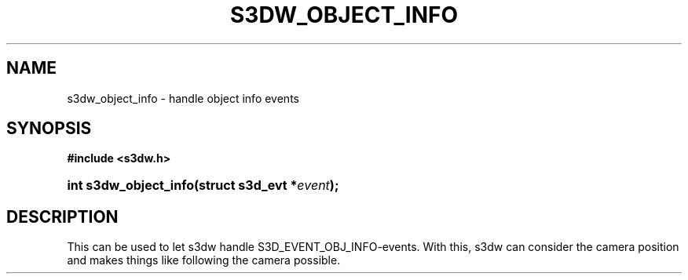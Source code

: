 .\"     Title: s3dw_object_info
.\"    Author:
.\" Generator: DocBook XSL Stylesheets
.\"
.\"    Manual:
.\"    Source:
.\"
.TH "S3DW_OBJECT_INFO" "3" "" "" ""
.\" disable hyphenation
.nh
.\" disable justification (adjust text to left margin only)
.ad l
.SH "NAME"
s3dw_object_info \- handle object info events
.SH "SYNOPSIS"
.sp
.ft B
.nf
#include <s3dw\&.h>
.fi
.ft
.HP 21
.BI "int s3dw_object_info(struct\ s3d_evt\ *" "event" ");"
.SH "DESCRIPTION"
.PP
This can be used to let s3dw handle S3D_EVENT_OBJ_INFO\-events\&. With this, s3dw can consider the camera position and makes things like following the camera possible\&.

